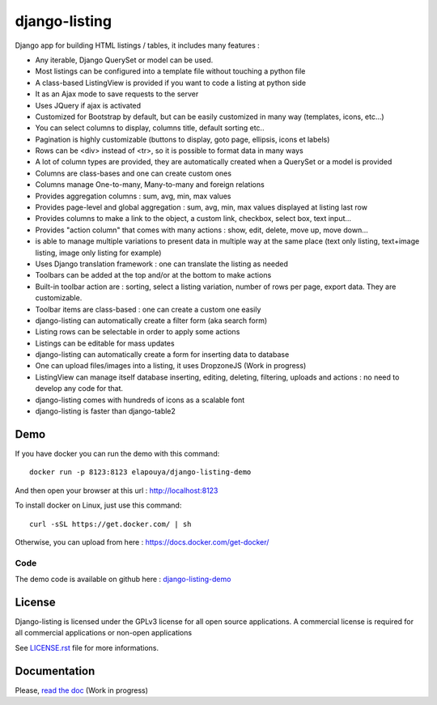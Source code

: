 ==============
django-listing
==============

.. image:: https://raw.githubusercontent.com/elapouya/django-listing/master/docs/_static/readme_intro1.png
.. image:: https://raw.githubusercontent.com/elapouya/django-listing/master/docs/_static/readme_intro2.png

Django app for building HTML listings / tables, it includes many features :

* Any iterable, Django QuerySet or model can be used.
* Most listings can be configured into a template file without touching a python file
* A class-based ListingView is provided if you want to code a listing at python side
* It as an Ajax mode to save requests to the server
* Uses JQuery if ajax is activated
* Customized for Bootstrap by default, but can be easily customized in many way (templates, icons, etc...)
* You can select columns to display, columns title, default sorting etc..
* Pagination is highly customizable (buttons to display, goto page, ellipsis, icons et labels)
* Rows can be <div> instead of <tr>, so it is possible to format data in many ways
* A lot of column types are provided, they are automatically created when a
  QuerySet or a model is provided
* Columns are class-bases and one can create custom ones
* Columns manage One-to-many, Many-to-many and foreign relations
* Provides aggregation columns : sum, avg, min, max values
* Provides page-level and global aggregation : sum, avg, min, max values displayed at listing last row
* Provides columns to make a link to the object, a custom link, checkbox, select box, text input...
* Provides "action column" that comes with many actions : show, edit, delete, move up, move down...
* is able to manage multiple variations to present data in multiple way at the same place
  (text only listing, text+image listing, image only listing for example)
* Uses Django translation framework : one can translate the listing as needed
* Toolbars can be added at the top and/or at the bottom to make actions
* Built-in toolbar action are : sorting, select a listing variation, number of rows per page,
  export data. They are customizable.
* Toolbar items are class-based : one can create a custom one easily
* django-listing can automatically create a filter form (aka search form)
* Listing rows can be selectable in order to apply some actions
* Listings can be editable for mass updates
* django-listing can automatically create a form for inserting data to database
* One can upload files/images into a listing, it uses DropzoneJS (Work in progress)
* ListingView can manage itself database inserting, editing, deleting, filtering, uploads and actions :
  no need to develop any code for that.
* django-listing comes with hundreds of icons as a scalable font
* django-listing is faster than django-table2


Demo
----

If you have docker you can run the demo with this command::

    docker run -p 8123:8123 elapouya/django-listing-demo

And then open your browser at this url : http://localhost:8123

To install docker on Linux, just use this command::

    curl -sSL https://get.docker.com/ | sh

Otherwise, you can upload from here : https://docs.docker.com/get-docker/

Code
....

The demo code is available on github here : `django-listing-demo <https://github.com/elapouya/django-listing-demo>`_


License
-------
Django-listing is licensed under the GPLv3 license for all open source applications.
A commercial license is required for all commercial applications or non-open applications

See `LICENSE.rst <LICENSE.rst>`_ file for more informations.


Documentation
-------------

Please, `read the doc <http://django-listing.readthedocs.org>`_  (Work in progress)